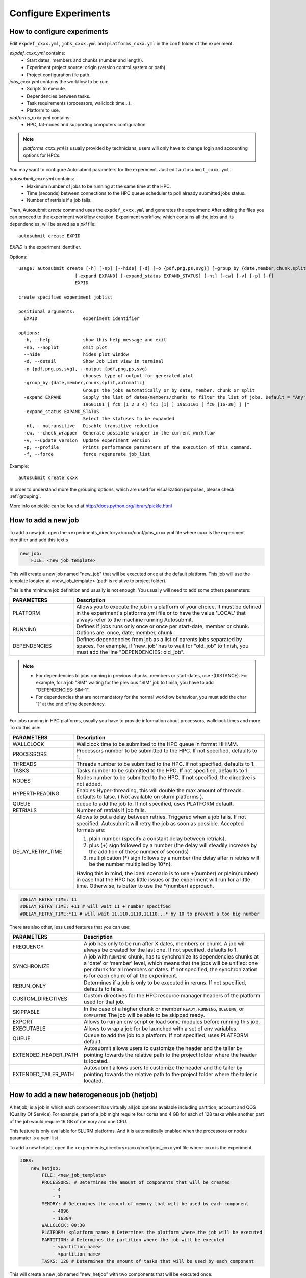 Configure Experiments
=====================

How to configure experiments
----------------------------

Edit ``expdef_cxxx.yml``, ``jobs_cxxx.yml`` and ``platforms_cxxx.yml`` in the ``conf`` folder of the experiment.

*expdef_cxxx.yml* contains:
    - Start dates, members and chunks (number and length).
    - Experiment project source: origin (version control system or path)
    - Project configuration file path.

*jobs_cxxx.yml* contains the workflow to be run:
    - Scripts to execute.
    - Dependencies between tasks.
    - Task requirements (processors, wallclock time...).
    - Platform to use.

*platforms_cxxx.yml* contains:
    - HPC, fat-nodes and supporting computers configuration.

.. note:: *platforms_cxxx.yml* is usually provided by technicians, users will only have to change login and accounting options for HPCs.

You may want to configure Autosubmit parameters for the experiment. Just edit ``autosubmit_cxxx.yml``.

*autosubmit_cxxx.yml* contains:
    - Maximum number of jobs to be running at the same time at the HPC.
    - Time (seconds) between connections to the HPC queue scheduler to poll already submitted jobs status.
    - Number of retrials if a job fails.

Then, Autosubmit *create* command uses the ``expdef_cxxx.yml`` and generates the experiment:
After editing the files you can proceed to the experiment workflow creation.
Experiment workflow, which contains all the jobs and its dependencies, will be saved as a *pkl* file:
::

    autosubmit create EXPID

*EXPID* is the experiment identifier.

Options:
::

    usage: autosubmit create [-h] [-np] [--hide] [-d] [-o {pdf,png,ps,svg}] [-group_by {date,member,chunk,split,automatic}]
                         [-expand EXPAND] [-expand_status EXPAND_STATUS] [-nt] [-cw] [-v] [-p] [-f]
                         EXPID

    create specified experiment joblist

    positional arguments:
      EXPID                 experiment identifier

    options:
      -h, --help            show this help message and exit
      -np, --noplot         omit plot
      --hide                hides plot window
      -d, --detail          Show Job List view in terminal
      -o {pdf,png,ps,svg}, --output {pdf,png,ps,svg}
                            chooses type of output for generated plot
      -group_by {date,member,chunk,split,automatic}
                            Groups the jobs automatically or by date, member, chunk or split
      -expand EXPAND        Supply the list of dates/members/chunks to filter the list of jobs. Default = "Any". LIST = "[
                            19601101 [ fc0 [1 2 3 4] fc1 [1] ] 19651101 [ fc0 [16-30] ] ]"
      -expand_status EXPAND_STATUS
                            Select the statuses to be expanded
      -nt, --notransitive   Disable transitive reduction
      -cw, --check_wrapper  Generate possible wrapper in the current workflow
      -v, --update_version  Update experiment version
      -p, --profile         Prints performance parameters of the execution of this command.
      -f, --force           force regenerate job_list

Example:
::

    autosubmit create cxxx

In order to understand more the grouping options, which are used for visualization purposes, please check :ref:`grouping`.

More info on pickle can be found at http://docs.python.org/library/pickle.html

How to add a new job
--------------------

To add a new job, open the <experiments_directory>/cxxx/conf/jobs_cxxx.yml file where cxxx is the experiment
identifier and add this text:s

.. code-block:: yaml

    new_job:
        FILE: <new_job_template>

This will create a new job named "new_job" that will be executed once at the default platform. This job will use the
template located at <new_job_template> (path is relative to project folder).

This is the minimum job definition and usually is not enough. You usually will need to add some others parameters:


.. list-table::
    :widths: 25 75
    :header-rows: 1

    * - PARAMETERS
      - Description
    * - PLATFORM
      - Allows you to execute the job in a platform of your choice. It must be defined in the experiment's
        platforms.yml file or to have the value 'LOCAL' that always refer to the machine running Autosubmit.
    * - RUNNING
      - Defines if jobs runs only once or once per start-date, member or chunk. Options are:
        once, date, member, chunk
    * - DEPENDENCIES
      - Defines dependencies from job as a list of parents jobs separated by spaces. For example, if
        'new_job' has to wait for "old_job" to finish, you must add the line "DEPENDENCIES: old_job".

.. note::
    * For dependencies to jobs running in previous chunks, members or start-dates, use -(DISTANCE). For example, for a job "SIM" waiting for the previous "SIM" job to finish, you have to add "DEPENDENCIES: SIM-1".
    * For dependencies that are not mandatory for the normal workflow behaviour, you must add the char '?' at the end of the dependency.


For jobs running in HPC platforms, usually you have to provide information about processors, wallclock times and more.
To do this use:

.. list-table::
    :widths: 25 75
    :header-rows: 1

    * - PARAMETERS
      - Description
    * - WALLCLOCK
      - Wallclock time to be submitted to the HPC queue in format HH:MM.
    * - PROCESSORS
      - Processors number to be submitted to the HPC. If not specified, defaults to 1.
    * - THREADS
      - Threads number to be submitted to the HPC. If not specified, defaults to 1.
    * - TASKS
      - Tasks number to be submitted to the HPC. If not specified, defaults to 1.
    * - NODES
      - Nodes number to be submitted to the HPC. If not specified, the directive is not added.
    * - HYPERTHREADING
      - Enables Hyper-threading, this will double the max amount of threads. defaults to false. ( Not available on slurm platforms ).
    * - QUEUE
      - queue to add the job to. If not specified, uses PLATFORM default.
    * - RETRIALS
      - Number of retrials if job fails.
    * - DELAY_RETRY_TIME
      - Allows to put a delay between retries.
        Triggered when a job fails. If not specified, Autosubmit will retry the job as soon as possible.
        Accepted formats are:

        #. plain number (specify a constant delay between retrials),

        #. plus (+) sign followed by a number (the delay will steadily increase by the addition of these number of seconds)

        #. multiplication (*) sign follows by a number (the delay after n retries will be the number multiplied by 10*n).

        Having this in mind, the ideal scenario is to use +(number) or plain(number) in case that the HPC has little
        issues or the experiment will run for a little time. Otherwise, is better to use the \*(number) approach.


.. code-block:: yaml

    #DELAY_RETRY_TIME: 11
    #DELAY_RETRY_TIME: +11 # will wait 11 + number specified
    #DELAY_RETRY_TIME:*11 # will wait 11,110,1110,11110...* by 10 to prevent a too big number


There are also other, less used features that you can use:

.. list-table::
    :widths: 25 75
    :header-rows: 1

    * - PARAMETERS
      - Description
    * - FREQUENCY
      - A job has only to be run after X dates, members or chunk. A job will always be created for the last one.
        If not specified, defaults to 1.
    * - SYNCHRONIZE
      - A job with ``RUNNING`` chunk, has to synchronize its dependencies chunks at a 'date' or
        'member' level, which means that the jobs will be unified: one per chunk for all members or dates.
        If not specified, the synchronization is for each chunk of all the experiment.
    * - RERUN_ONLY
      - Determines if a job is only to be executed in reruns. If not specified, defaults to false.
    * - CUSTOM_DIRECTIVES
      - Custom directives for the HPC resource manager headers of the platform used for that job.
    * - SKIPPABLE
      - In the case of a higher chunk or member ``READY``, ``RUNNING``, ``QUEUING``, or ``COMPLETED``
        The job will be able to be skipped ready.
    * - EXPORT
      - Allows to run an env script or load some modules before running this job.
    * - EXECUTABLE
      - Allows to wrap a job for be launched with a set of env variables.
    * - QUEUE
      - Queue to add the job to a platform. If not specified, uses PLATFORM default.
    * - EXTENDED_HEADER_PATH
      - Autosubmit allows users to customize the header and the tailer by pointing towards the relative path to the
        project folder where the header is located.
    * - EXTENDED_TAILER_PATH
      - Autosubmit allows users to customize the header and the tailer by pointing towards the relative path to the
        project folder where the tailer is located.

How to add a new heterogeneous job (hetjob)
-------------------------------------------

A hetjob, is a job in which each component has virtually all job options available including partition, account and QOS (Quality Of Service).For example, part of a job might require four cores and 4 GB for each of 128 tasks while another part of the job would require 16 GB of memory and one CPU.

This feature is only available for SLURM platforms. And it is automatically enabled when the processors or nodes paramater is a yaml list

To add a new hetjob, open the <experiments_directory>/cxxx/conf/jobs_cxxx.yml file where cxxx is the experiment

.. code-block:: yaml

    JOBS:
        new_hetjob:
            FILE: <new_job_template>
            PROCESSORS: # Determines the amount of components that will be created
                - 4
                - 1
            MEMORY: # Determines the amount of memory that will be used by each component
                - 4096
                - 16384
            WALLCLOCK: 00:30
            PLATFORM: <platform_name> # Determines the platform where the job will be executed
            PARTITION: # Determines the partition where the job will be executed
                - <partition_name>
                - <partition_name>
            TASKS: 128 # Determines the amount of tasks that will be used by each component

This will create a new job named "new_hetjob" with two components that will be executed once.

* EXTENDED_HEADER_PATH: specify the path relative to the project folder where the extension to the autosubmit's header is

* EXTENDED_TAILER_PATH: specify the path relative to the project folder where the extension to the autosubmit's tailer is

How to configure email notifications
------------------------------------

To configure the email notifications, you have to follow two configuration steps:

1. First you have to enable email notifications and set the accounts where you will receive it.

Edit ``autosubmit_cxxx.yml`` in the ``conf`` folder of the experiment.

.. hint::
    Remember that you can define more than one email address divided by a whitespace.

Example:
::

    vi <experiments_directory>/cxxx/conf/autosubmit_cxxx.yml

.. code-block:: yaml

    mail:
        # Enable mail notifications for remote_failures
        # Default:True
        NOTIFY_ON_REMOTE_FAIL: True
        # Enable mail notifications
        # Default: False
        NOTIFICATIONS: True
        # Mail address where notifications will be received
        TO:
            - jsmith@example.com
            - rlewis@example.com


2. Then you have to define for which jobs you want to be notified.

Edit ``jobs_cxxx.yml`` in the ``conf`` folder of the experiment.

.. hint::
    You will be notified every time the job changes its status to one of the statuses
    defined on the parameter ``NOTIFY_ON``

.. hint::
    Remember that you can define more than one job status separated by a whitespace, a comma (`,`), or using a list.

Example:
::

    vi <experiments_directory>/cxxx/conf/jobs_cxxx.yml

.. code-block:: yaml

    JOBS:
        LOCAL_SETUP:
            FILE: LOCAL_SETUP.sh
            PLATFORM: LOCAL
            NOTIFY_ON: FAILED COMPLETED
        EXAMPLE_JOB:
            FILE: EXAMPLE_JOB.sh
            PLATFORM: LOCAL
            NOTIFY_ON: FAILED, COMPLETED
        EXAMPLE_JOB_2:
            FILE: EXAMPLE_JOB_2.sh
            PLATFORM: LOCAL
            NOTIFY_ON:
                - FAILED
                - COMPLETED

How to add a new platform
-------------------------

.. hint::
    If you are interested in changing the communications library, go to the section below.

To add a new platform, open the <experiments_directory>/cxxx/conf/platforms_cxxx.yml file where cxxx is the experiment
identifier and add this text:

.. code-block:: yaml

    PLATFORMS:
        new_platform:
            # MANDATORY
            TYPE: <platform_type>
            HOST: <host_name>
            PROJECT: <project>
            USER: <user>
            SCRATCH: <scratch_dir>
            MAX_WALLCLOCK: <HH:MM>
            QUEUE: <hpc_queue>
            # OPTIONAL
            ADD_PROJECT_TO_HOST: False
            MAX_PROCESSORS: <N>
            EC_QUEUE : <ec_queue> # only when type == ecaccess
            VERSION: <version>
            2FA: False
            2FA_TIMEOUT: <timeout> # default 300
            2FA_METHOD: <method>
            SERIAL_PLATFORM: <platform_name>
            SERIAL_QUEUE: <queue_name>
            BUDGET: <budget>
            TEST_SUITE: False
            MAX_WAITING_JOBS: <N>
            TOTAL_JOBS: <N>
            CUSTOM_DIRECTIVES: "[ 'my_directive' ]"


This will create a platform named "new_platform". The options specified are all mandatory:

* TYPE: queue type for the platform. Options supported are PBS, SGE, PS, ecaccess and SLURM.

* HOST: hostname of the platform

* PROJECT: project for the machine scheduler

* USER: user for the machine scheduler

* SCRATCH_DIR: path to the scratch directory of the machine

* MAX_WALLCLOCK: maximum wallclock time allowed for a job in the platform

* MAX_PROCESSORS: maximum number of processors allowed for a job in the platform

* EC_QUEUE: queue for the ecaccess platform. ( hpc, ecs )

.. warning:: With some platform types, Autosubmit may also need the version, forcing you to add the parameter
    VERSION. These platforms are PBS (options: 10, 11, 12) and ecaccess (options: pbs, loadleveler, slurm).

* VERSION: determines de version of the platform type

.. warning:: With some platforms, 2FA authentication is required. If this is the case, you have to add the parameter
    2FA. These platforms are ecaccess (options: True, False). There may be some autosubmit functions that are not avaliable when using an interactive auth method.

* 2FA: determines if the platform requires 2FA authentication. ( default: False)

* 2FA_TIMEOUT: determines the timeout for the 2FA authentication. ( default: 300 )

* 2FA_METHOD: determines the method for the 2FA authentication. ( default: token )

Some platforms may require to run serial jobs in a different queue or platform. To avoid changing the job
configuration, you can specify what platform or queue to use to run serial jobs assigned to this platform:

* SERIAL_PLATFORM: if specified, Autosubmit will run jobs with only one processor in the specified platform.

* SERIAL_QUEUE: if specified, Autosubmit will run jobs with only one processor in the specified queue. Autosubmit
  will ignore this configuration if SERIAL_PLATFORM is provided

There are some other parameters that you may need to specify:

* BUDGET: budget account for the machine scheduler. If omitted, takes the value defined in PROJECT

* ADD_PROJECT_TO_HOST: option to add project name to host. This is required for some HPCs

* QUEUE: if given, Autosubmit will add jobs to the given queue instead of platform's default queue

* TEST_SUITE: if true, autosubmit test command can use this queue as a main queue. Defaults to false

* MAX_WAITING_JOBS: maximum number of jobs to be waiting in this platform.

* TOTAL_JOBS: maximum number of jobs to be running at the same time in this platform.

* LOG_RECOVERY_QUEUE_SIZE: A memory-consumption optimization for the recovery of logs. If not specified, defaults to max(100,TOTAL_JOBS) * 2, in case of issues with the recovery of logs, you can increase this value.

* CUSTOM_DIRECTIVES: Custom directives for the resource manager of this platform.


How to request exclusivity or reservation
-----------------------------------------

To request exclusivity or reservation for your jobs, you can configure two platform variables:

Edit ``platforms_cxxx.yml`` in the ``conf`` folder of the experiment.

.. hint::
    Until now, it is only available for Marenostrum.

.. hint::
    To define some jobs with exclusivity/reservation and some others without it, you can define
    twice a platform, one with this parameters and another one without it.

Example:
::

    vi <experiments_directory>/cxxx/conf/platforms_cxxx.yml

.. code-block:: yaml

    PLATFORMS:
        marenostrum5:
            TYPE: slurm
            HOST: mn-bsc32
            PROJECT: bsc32
            ADD_PROJECT_TO_HOST: false
            USER: bsc032XXX
            SCRATCH_DIR: /gpfs/scratch

Of course, you can configure only one or both. For example, for reservation it would be:

Example:
::

    vi <experiments_directory>/cxxx/conf/platforms_cxxx.yml

.. code-block:: YAML

    PLATFORMS:
        marenostrum5:
            TYPE: slurm
            ...
            RESERVATION: your-reservation-id


How to set a custom interpreter for your job
--------------------------------------------

If the remote platform does not implement the interpreter you need, you can customize the ``shebang`` of your job script so it points to the relative path of the interpreter you want.

In the file:


.. list-table:: Parameters Description
   :widths: 25 60 15
   :header-rows: 1

   * - Parameters
     - Description
     - Exemple
   * - FILE
     - Script to execute. If not specified, job will be omitted from workflow.
       You can also specify additional files separated by a ",".
       Note: The post processed additional_files will be sent to %HPCROOT%/LOG_%EXPID%Path relative to the project
       directory
     -
   * - PLATFORM
     - Platform to execute the job. If not specified, defaults to HPCARCH in expdef file.
       LOCAL is always defined and refers to current machine.
     -
   * - QUEUE
     - Defines dependencies from job as a list of parents jobs separated by spaces.
     -
   * - DEPENDENCIES
     - Dependencies to jobs in previous chunk, member o startdate, use -(DISTANCE).
     - INI

       SIM-1

       CLEAN-2
   * - RUNNING
     - Define if jobs runs once, once per stardate, once per member or once per chunk. Options: once, date, member, chunk.
       (If not specified, defaults to once.)
     - once
   * - DATA_DEPENDENCIES
     - Job in which this will be dependent and waiting for the results to start performing.
     -
   * - FREQUENCY
     - Specifies that job has only to be run after X dates, members or chunk.
       A job will always be created for the last. If not specified, defaults to 1
     -
   * - WAIT
     - If not specified, defaults to True
     - False
   * - RERUN_ONLY
     - Defines if job is only to be executed in reruns. If not specified, defaults to false.
     - False
   * - WALLCLOCK
     - Wallclock to be submitted to the HPC queue in format HH:MM
     - 00:05
   * - WCHUNKINC (Wallclock chunk increase)
     - Processors number to be submitted to the HPC. If not specified, defaults to 1.
       WALLCLOCK will be increased according to the formula (WALLCLOCK + WCHUNKINC * (chunk - 1)).
       Ideal for sequences of jobs that change their expected running time according to the current chunk.
     - 00:01
   * - PROCESSORS
     - Number of processors to be used in the Job
     - 1
   * - THREADS
     - Threads number to be submitted to the HPC. If not specified, defaults to 1.
     - 1
   * - HYPERTHREADING
     - Enables hyper-threading. If not specified, defaults to false.
     - false
   * - Tasks
     - Tasks number to be submitted to the HPC. If not specified, defaults to 1.
     - 1
   * - MEMORY
     - Memory requirements for the job in MB
     - 4096
   * - RETRIALS
     - Number of retrials if a job fails. If not specified, defaults to the value given on experiment's autosubmit.yml
     - 4
   * - DELAY_RETRY_TIME
     - Allows to put a delay between retries, of retrials if a job fails. If not specified, it will be static
     - 11

       +11 # will wait 11,22,33,44...

       \*11 # will wait 11,110,1110,11110...
   * - CHECK
     - Some jobs can not be checked before running previous jobs. Set this option to false if that is the case
     - False
   * - TYPE
     - Select the interpreter that will run the job. Options: bash, python, r Default: bash
     - bash
   * - EXECUTABLE
     - Specify the path to the interpreter. If empty, use system default based on job type. Default: empty
     - /my_python_env/python3
   * - Splits
     - Split the job in N jobs. If not specified, defaults to None
     - 2
   * - SPLITSIZEUNIT
     - Size unit of the split. Options: hour, day, month, year. Defaults to EXPERIMENT.CHUNKSIZEUNIT-1
     - day
   * - SPLITSIZE
     - Size of the split. If not specified, defaults to 1
     - 1


You can give a path to the ``EXECUTABLE`` setting of your job. Autosubmit will replace the ``shebang`` with the path you provided.

Example:
::

    vi <experiments_directory>/cxxx/conf/jobs_cxxx.yml

.. code-block:: yaml

    JOBS:
        POST:
            FILE:  POST.sh
            DEPENDENCIES:  SIM
            RUNNING:  chunk
            WALLCLOCK:  00:05
            EXECUTABLE:  /my_python_env/python3

This job will use the python interpreter located in the relative path ``/my_python_env/python3/``

It is also possible to use variables in the ``EXECUTABLE`` path.

Example:

.. code-block:: yaml

    JOBS:
        POST:
            FILE: POST.sh
            DEPENDENCIES: SIM
            RUNNING: chunk
            WALLCLOCK: 00:05
            EXECUTABLE: "%PROJDIR%/my_python_env/python3"

The result is a ``shebang`` line ``#!/esarchive/autosubmit/my_python_env/python3``.

How to create and run only selected members
-------------------------------------------

Your experiment is defined and correctly configured, but you want to create it only considering some selected members, and also to avoid creating the whole experiment to run only the members you want. Then, you can do it by configuring the setting **RUN_ONLY_MEMBERS** in the file:

::

    vi <experiments_directory>/cxxx/conf/expdef_cxxx.yml

.. code-block:: yaml

    DEFAULT:
        # Experiment identifier
        # No need to change
        EXPID: cxxx
        # HPC name.
        # No need to change
        HPCARCH: ithaca

    experiment:
        # Supply the list of start dates. Available formats: YYYYMMDD YYYYMMDDhh YYYYMMDDhhmm
        # Also you can use an abbreviated syntax for multiple dates with common parts:
        # 200001[01 15] <=> 20000101 20000115
        # DATELIST: 19600101 19650101 19700101
        # DATELIST: 1960[0101 0201 0301]
        DATELIST: 19900101
        # Supply the list of members. LIST: fc0 fc1 fc2 fc3 fc4
        MEMBERS: fc0
        # Chunk size unit. STRING: hour, day, month, year
        CHUNKSIZEUNIT: month
        # Chunk size. NUMERIC: 4, 6, 12
        CHUNKSIZE: 1
        # Total number of chunks in experiment. NUMERIC: 30, 15, 10
        NUMCHUNKS: 2
        # Calendar used. LIST: standard, noleap
        CALENDAR: standard
        # List of members that can be included in this run. Optional.
        # RUN_ONLY_MEMBERS: fc0 fc1 fc2 fc3 fc4
        # RUN_ONLY_MEMBERS: fc[0-4]
        RUN_ONLY_MEMBERS:



You can set the **RUN_ONLY_MEMBERS** value as shown in the format examples above it. Then, ``Job List`` generation is performed as usual. However, an extra step is performed that will filter the jobs according to **RUN_ONLY_MEMBERS**. It discards jobs belonging to members not considered in the value provided, and also we discard these jobs from the dependency tree (parents and children). The filtered ``Job List`` is returned.

The necessary changes have been implemented in the API so you can correctly visualize experiments implementing this new setting in **Autosubmit GUI**.

.. important::
    Wrappers are correctly formed considering the resulting jobs.

Remote Dependencies - Presubmission feature
-------------------------------------------

There is also the possibility of setting the option **PRESUBMISSION** to True in the config directive. This allows more
than one package containing simple or wrapped jobs to be submitted at the same time, even when the dependencies between
jobs aren't yet satisfied.

This is only useful for cases when the job scheduler considers the time a job has been queuing to determine the job's
priority (and the scheduler understands the dependencies set between the submitted packages). New packages can be
created as long as the total number of jobs are below than the number defined in the **TOTALJOBS** variable.

The jobs that are waiting in the remote platform, will be marked as HOLD.

How to configure
~~~~~~~~~~~~~~~~

In ``autosubmit_cxxx.yml``, regardless of the how your workflow is configured.

For example:

.. code-block:: yaml

    config:
        EXPID: ....
        AUTOSUBMIT_VERSION: 4.0.0
        ...
        MAXWAITINGJOBS: 100
        TOTALJOBS: 100
        ...
